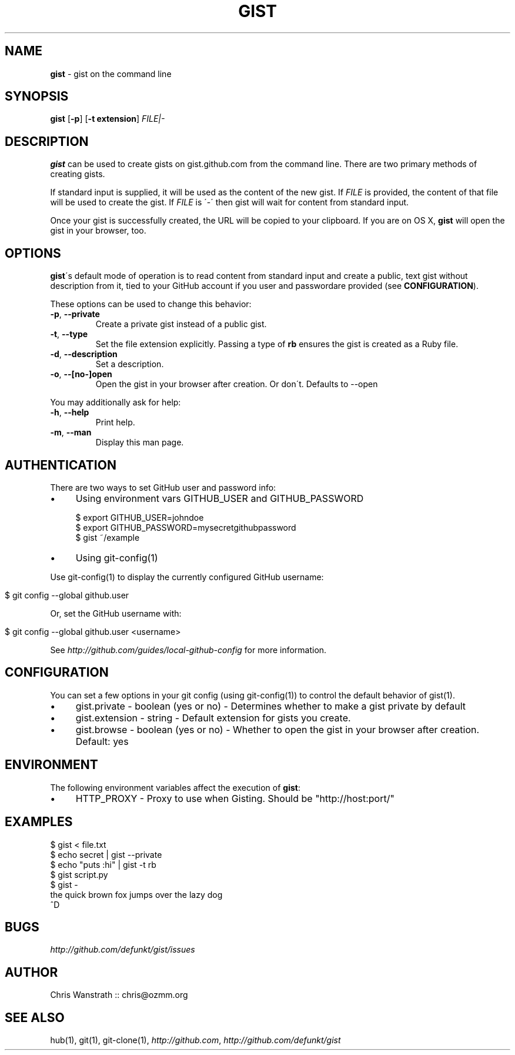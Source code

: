 .\" generated with Ronn/v0.7.3
.\" http://github.com/rtomayko/ronn/tree/0.7.3
.
.TH "GIST" "1" "May 2012" "GITHUB" "Gist Manual"
.
.SH "NAME"
\fBgist\fR \- gist on the command line
.
.SH "SYNOPSIS"
\fBgist\fR [\fB\-p\fR] [\fB\-t extension\fR] \fIFILE|\-\fR
.
.SH "DESCRIPTION"
\fBgist\fR can be used to create gists on gist\.github\.com from the command line\. There are two primary methods of creating gists\.
.
.P
If standard input is supplied, it will be used as the content of the new gist\. If \fIFILE\fR is provided, the content of that file will be used to create the gist\. If \fIFILE\fR is \'\-\' then gist will wait for content from standard input\.
.
.P
Once your gist is successfully created, the URL will be copied to your clipboard\. If you are on OS X, \fBgist\fR will open the gist in your browser, too\.
.
.SH "OPTIONS"
\fBgist\fR\'s default mode of operation is to read content from standard input and create a public, text gist without description from it, tied to your GitHub account if you user and passwordare provided (see \fBCONFIGURATION\fR)\.
.
.P
These options can be used to change this behavior:
.
.TP
\fB\-p\fR, \fB\-\-private\fR
Create a private gist instead of a public gist\.
.
.TP
\fB\-t\fR, \fB\-\-type\fR
Set the file extension explicitly\. Passing a type of \fBrb\fR ensures the gist is created as a Ruby file\.
.
.TP
\fB\-d\fR, \fB\-\-description\fR
Set a description\.
.
.TP
\fB\-o\fR, \fB\-\-[no\-]open\fR
Open the gist in your browser after creation\. Or don\'t\. Defaults to \-\-open
.
.P
You may additionally ask for help:
.
.TP
\fB\-h\fR, \fB\-\-help\fR
Print help\.
.
.TP
\fB\-m\fR, \fB\-\-man\fR
Display this man page\.
.
.SH "AUTHENTICATION"
There are two ways to set GitHub user and password info:
.
.IP "\(bu" 4
Using environment vars GITHUB_USER and GITHUB_PASSWORD
.
.IP
$ export GITHUB_USER=johndoe
.
.br
$ export GITHUB_PASSWORD=mysecretgithubpassword
.
.br
$ gist ~/example
.
.IP "\(bu" 4
Using git\-config(1)
.
.IP "" 0
.
.P
Use git\-config(1) to display the currently configured GitHub username:
.
.IP "" 4
.
.nf

$ git config \-\-global github\.user
.
.fi
.
.IP "" 0
.
.P
Or, set the GitHub username with:
.
.IP "" 4
.
.nf

$ git config \-\-global github\.user <username>
.
.fi
.
.IP "" 0
.
.P
See \fIhttp://github\.com/guides/local\-github\-config\fR for more information\.
.
.SH "CONFIGURATION"
You can set a few options in your git config (using git\-config(1)) to control the default behavior of gist(1)\.
.
.IP "\(bu" 4
gist\.private \- boolean (yes or no) \- Determines whether to make a gist private by default
.
.IP "\(bu" 4
gist\.extension \- string \- Default extension for gists you create\.
.
.IP "\(bu" 4
gist\.browse \- boolean (yes or no) \- Whether to open the gist in your browser after creation\. Default: yes
.
.IP "" 0
.
.SH "ENVIRONMENT"
The following environment variables affect the execution of \fBgist\fR:
.
.IP "\(bu" 4
HTTP_PROXY \- Proxy to use when Gisting\. Should be "http://host:port/"
.
.IP "" 0
.
.SH "EXAMPLES"
.
.nf

$ gist < file\.txt
$ echo secret | gist \-\-private
$ echo "puts :hi" | gist \-t rb
$ gist script\.py
$ gist \-
the quick brown fox jumps over the lazy dog
^D
.
.fi
.
.SH "BUGS"
\fIhttp://github\.com/defunkt/gist/issues\fR
.
.SH "AUTHOR"
Chris Wanstrath :: chris@ozmm\.org
.
.SH "SEE ALSO"
hub(1), git(1), git\-clone(1), \fIhttp://github\.com\fR, \fIhttp://github\.com/defunkt/gist\fR
